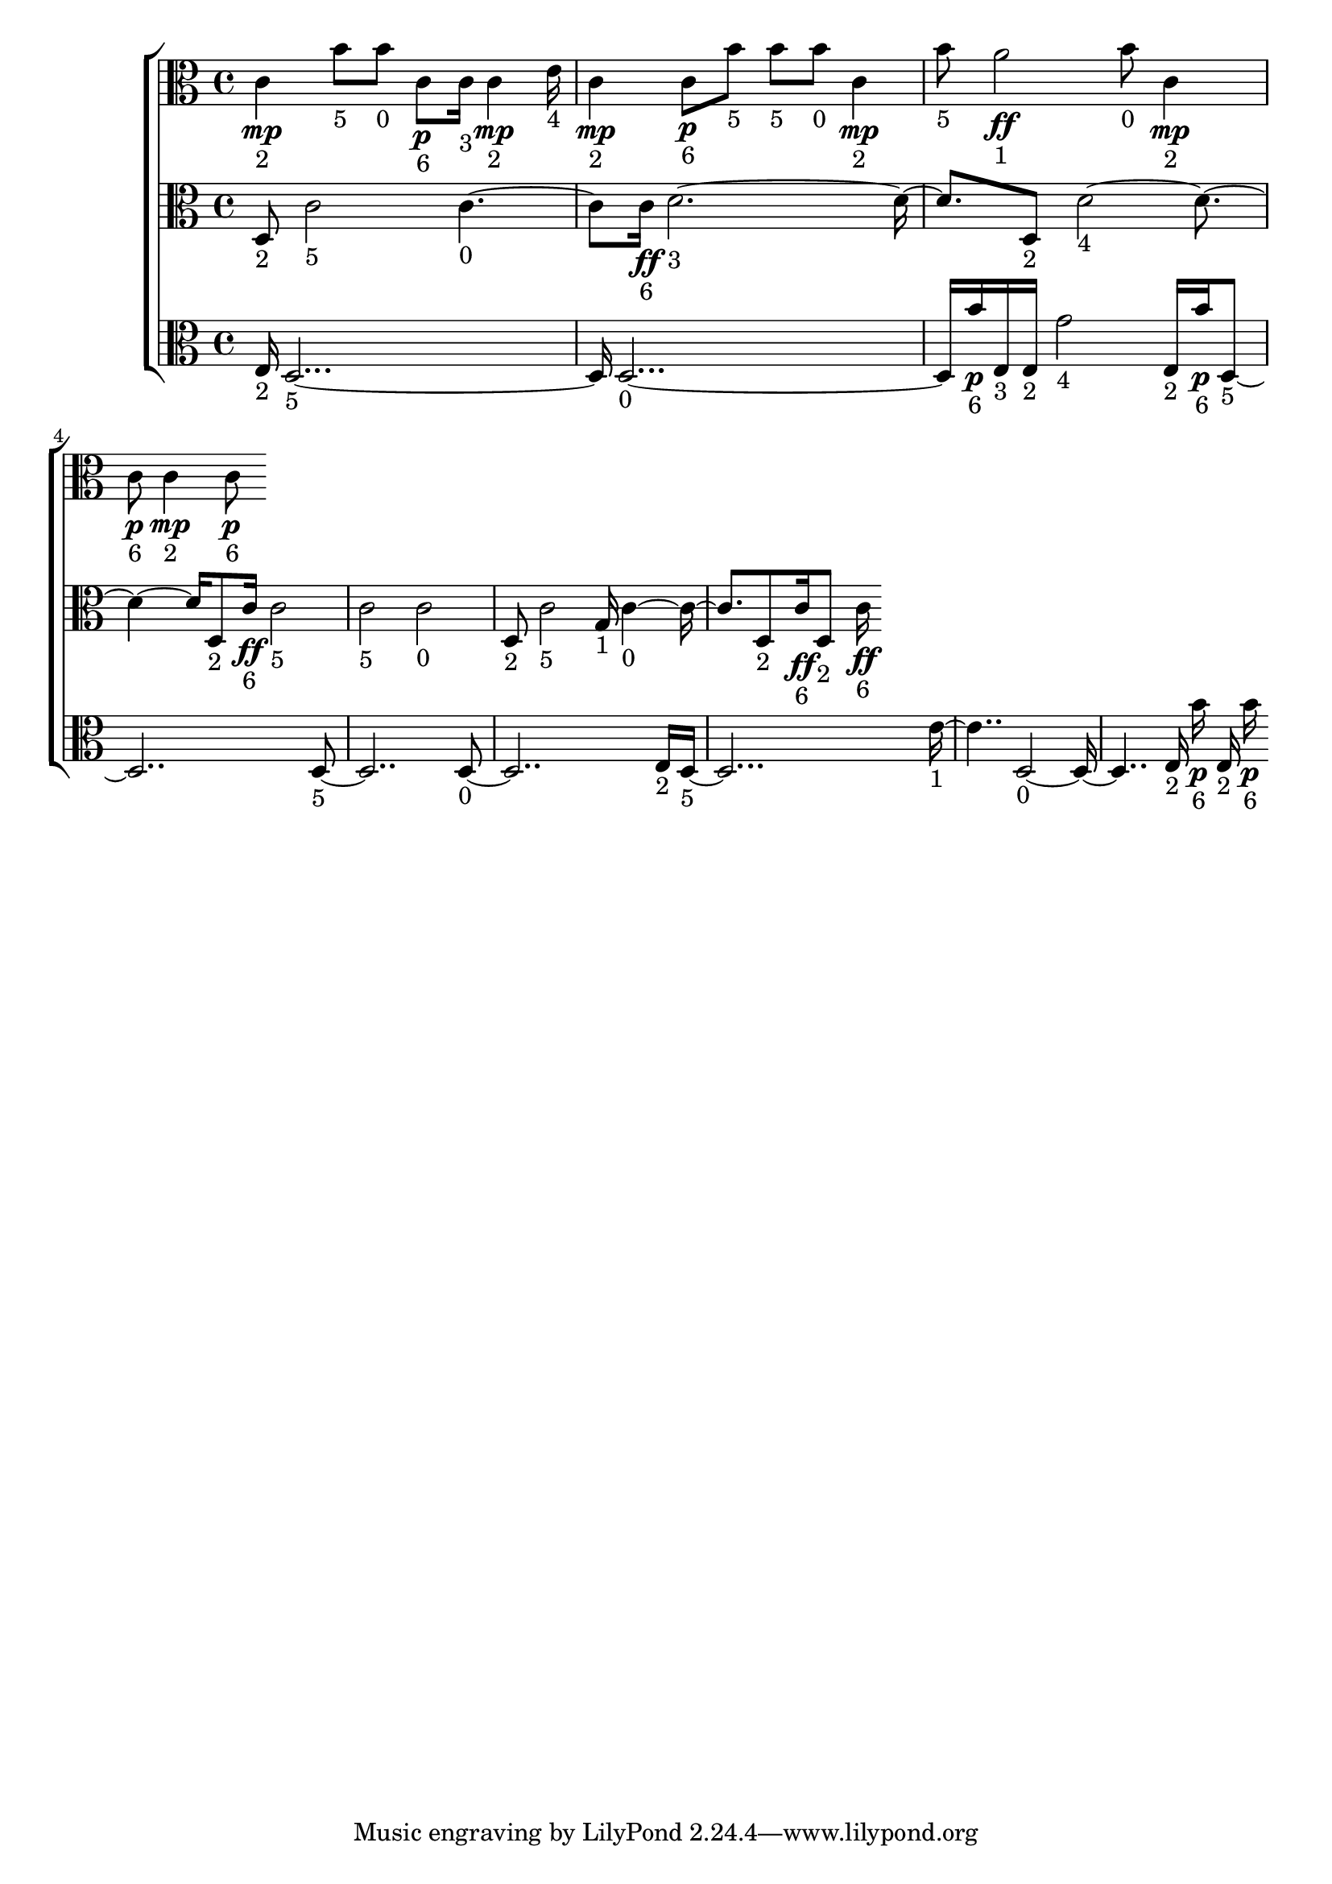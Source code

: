 
\version "2.24.4" 


\new ChoirStaff <<



\new Staff <<
  \new Voice \with {
  \remove Note_heads_engraver
  \consists Completion_heads_engraver
  \remove Rest_engraver
  \consists Completion_rest_engraver
  }
  {
  \clef alto
  \time 4/4
  {
    c'4\mp-"2"
    b'8-"5"
    b'8-"0"
    c'8\p-"6"
    c'16-"3"
    c'4\mp-"2"
    e'16-"4"
    c'4\mp-"2"
    c'8\p-"6"
    b'8-"5"
    b'8-"5"
    b'8-"0"
    c'4\mp-"2"
    b'8-"5"
    a'2\ff-"1"
    b'8-"0"
    c'4\mp-"2"
    c'8\p-"6"
    c'4\mp-"2"
    c'8\p-"6"
}
}
>>


\new Staff <<
  \new Voice \with {
  \remove Note_heads_engraver
  \consists Completion_heads_engraver
  \remove Rest_engraver
  \consists Completion_rest_engraver
  }
  {
  \clef alto
  \time 4/4
  {
    d8-"2"
    c'2-"5"
    c'2-"0"
    c'16\ff-"6"
    d'1-"3"
    d8-"2"
    d'1-"4"
    d8-"2"
    c'16\ff-"6"
    c'2-"5"
    c'2-"5"
    c'2-"0"
    d8-"2"
    c'2-"5"
    g16-"1"
    c'2-"0"
    d8-"2"
    c'16\ff-"6"
    d8-"2"
    c'16\ff-"6"
}
}
>>


\new Staff <<
  \new Voice \with {
  \remove Note_heads_engraver
  \consists Completion_heads_engraver
  \remove Rest_engraver
  \consists Completion_rest_engraver
  }
  {
  \clef alto
  \time 4/4
  {
    e16-"2"
    d1-"5"
    d1-"0"
    b'16\p-"6"
    e16-"3"
    e16-"2"
    g'2-"4"
    e16-"2"
    b'16\p-"6"
    d1-"5"
    d1-"5"
    d1-"0"
    e16-"2"
    d1-"5"
    e'2-"1"
    d1-"0"
    e16-"2"
    b'16\p-"6"
    e16-"2"
    b'16\p-"6"
}
}
>>
>>